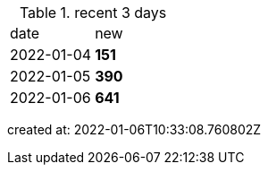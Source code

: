 
.recent 3 days
|===

|date|new


^|2022-01-04
>s|151


^|2022-01-05
>s|390


^|2022-01-06
>s|641


|===

created at: 2022-01-06T10:33:08.760802Z
